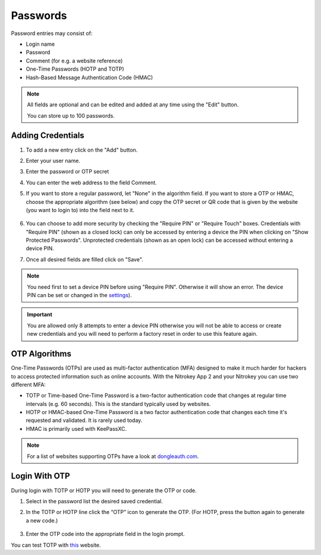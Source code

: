 Passwords
=========

Password entries may consist of:

* Login name
* Password
* Comment (for e.g. a website reference)
* One-Time Passwords (HOTP and TOTP)
* Hash-Based Message Authentication Code (HMAC)

.. note::

    All fields are optional and can be edited and added at any time using the "Edit" button.

    You can store up to 100 passwords.

.. figure:: ./images/credential-example.png


Adding Credentials
******************

1. To add a new entry click on the "Add" button.
2. Enter your user name.
3. Enter the password or OTP secret
4. You can enter the web address to the field Comment.
5. If you want to store a regular password, let "None" in the algorithm field. If you want to store a OTP or HMAC, choose the appropriate algorithm (see below) and copy the OTP secret or QR code that is given by the website (you want to login to) into the field next to it.

    .. figure:: ./images/TOTP-secret.png

    .. figure:: ./images/HOTP-secret.png

6. You can choose to add more security by checking the "Require PIN" or "Require Touch" boxes. Credentials with "Require PIN" (shown as a closed lock) can only be accessed by entering a device the PIN when clicking on "Show Protected Passwords". Unprotected credentials (shown as an open lock) can be accessed without entering a device PIN.

7. Once all desired fields are filled click on "Save".

.. Note::

    You need first to set a device PIN before using "Require PIN". Otherwise it will show an error.
    The device PIN can be set or changed in the `settings <./pin.html#passwords>`__).

.. important::
    
    You are allowed only 8 attempts to enter a device PIN otherwise you will not be able to access or create new credentials and you will need to perform a factory reset in order to use this feature again.

OTP Algorithms
**************

One-Time Passwords (OTPs) are used as multi-factor authentication (MFA) designed to make it much harder for hackers to access protected information such as online accounts.
With the Nitrokey App 2 and your Nitrokey you can use two different MFA:

* TOTP or Time-based One-Time Password is a two-factor authentication code that changes at regular time intervals (e.g. 60 seconds). This is the standard typically used by websites.
* HOTP or HMAC-based One-Time Password is a two factor authentication code that changes each time it's requested and validated. It is rarely used today.
* HMAC is primarily used with KeePassXC.

.. Note::

    For a list of websites supporting OTPs have a look at `dongleauth.com <https://www.dongleauth.com/>`__.

Login With OTP
**************

During login with TOTP or HOTP you will need to generate the OTP or code.

1. Select in the password list the desired saved credential.
2. In the TOTP or HOTP line click the “OTP” icon to generate the OTP. (For HOTP, press the button again to generate a new code.)

    .. figure:: ./images/TOTP-code.png

3. Enter the OTP code into the appropriate field in the login prompt.

You can test TOTP with `this <https://authenticationtest.com/totpChallenge/>`__ website.
